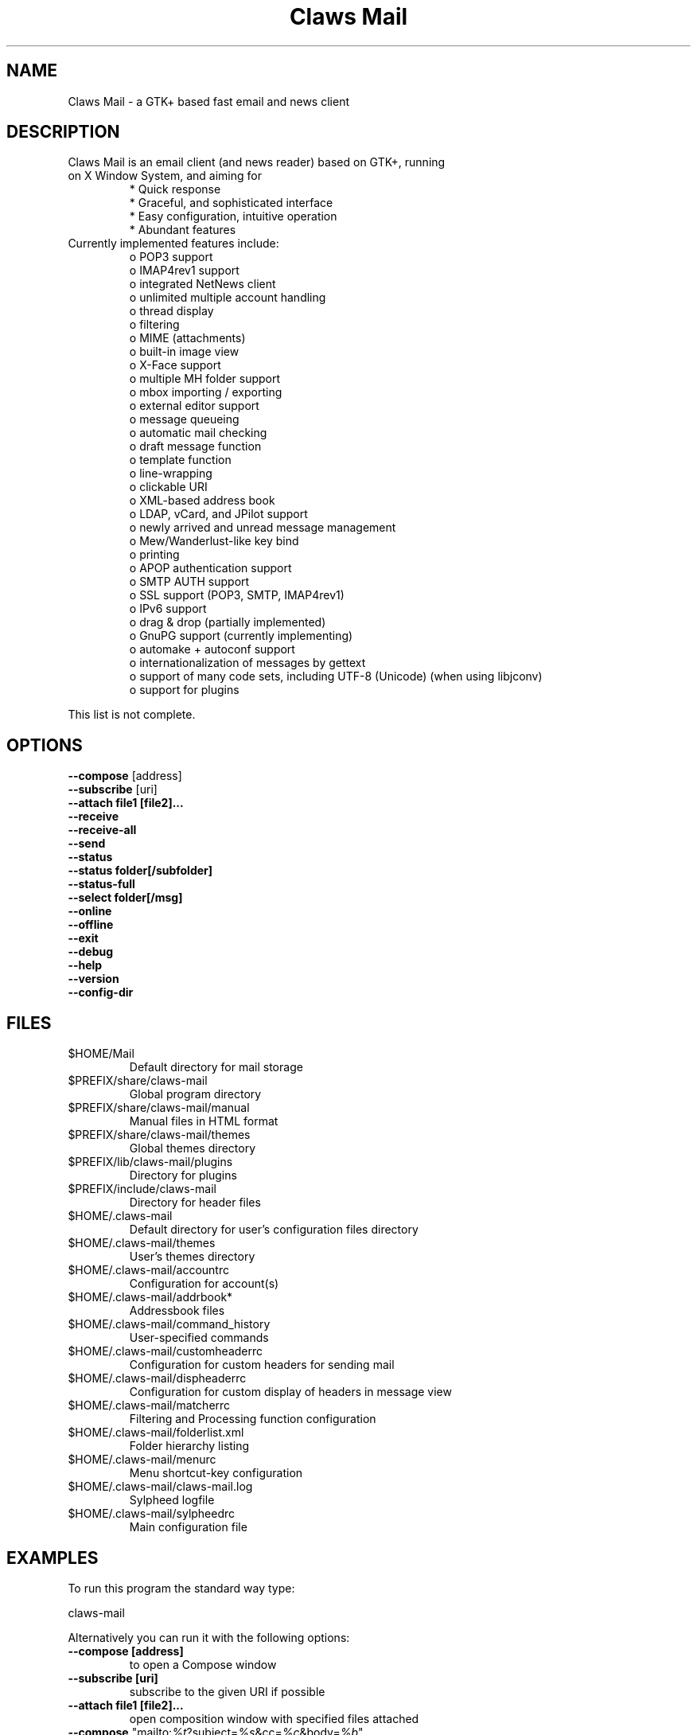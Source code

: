 .TH "Claws Mail" "1" "" "Hiroyuki Yamamoto & the Claws Mail team" ""
.SH "NAME"
.LP 
Claws Mail \- a GTK+ based fast email and news client
.SH "DESCRIPTION"
.TP 
Claws Mail is an email client (and news reader) based on GTK+, running on X Window System, and aiming for
.br 
* Quick response
.br 
* Graceful, and sophisticated interface
.br 
* Easy configuration, intuitive operation
.br 
* Abundant features
\fR
.TP 
Currently implemented features include:
o POP3 support
.br 
o IMAP4rev1 support
.br 
o integrated NetNews client
.br 
o unlimited multiple account handling
.br 
o thread display
.br 
o filtering
.br 
o MIME (attachments)
.br 
o built\-in image view
.br 
o X\-Face support
.br 
o multiple MH folder support
.br 
o mbox importing / exporting
.br 
o external editor support
.br 
o message queueing
.br 
o automatic mail checking
.br 
o draft message function
.br 
o template function
.br 
o line\-wrapping
.br 
o clickable URI
.br 
o XML\-based address book
.br 
o LDAP, vCard, and JPilot support
.br 
o newly arrived and unread message management
.br 
o Mew/Wanderlust\-like key bind
.br 
o printing
.br 
o APOP authentication support
.br 
o SMTP AUTH support
.br 
o SSL support (POP3, SMTP, IMAP4rev1)
.br 
o IPv6 support
.br 
o drag & drop (partially implemented)
.br 
o GnuPG support (currently implementing)
.br 
o automake + autoconf support
.br 
o internationalization of messages by gettext
.br 
o support of many code sets, including UTF\-8 (Unicode) (when using libjconv)
.br 
o support for plugins
\fR
.LP 
This list is not complete.
.SH "OPTIONS"
.LP 
\fB \-\-compose\fR [address]
.br 
\fB \-\-subscribe\fR [uri]
.br 
\fB \-\-attach file1 [file2]...\fR
.br 
\fB \-\-receive\fR
.br 
\fB \-\-receive\-all\fR
.br 
\fB \-\-send\fR
.br 
\fB \-\-status\fR
.br 
\fB \-\-status folder[/subfolder]\fR
.br 
\fB \-\-status\-full\fR
.br 
\fB \-\-select folder[/msg]\fR
.br 
\fB \-\-online\fR
.br 
\fB \-\-offline\fR
.br 
\fB \-\-exit\fR
.br 
\fB \-\-debug\fR
.br 
\fB \-\-help\fR
.br 
\fB \-\-version\fR
.br 
\fB \-\-config\-dir\fR
.SH "FILES"
.LP 
.TP 
$HOME/Mail
Default directory for mail storage
.TP 
$PREFIX/share/claws\-mail
Global program directory
.TP 
$PREFIX/share/claws\-mail/manual
Manual files in HTML format
.TP 
$PREFIX/share/claws\-mail/themes
Global themes directory
.TP 
$PREFIX/lib/claws\-mail/plugins
Directory for plugins
.TP 
$PREFIX/include/claws\-mail
Directory for header files
.TP 
$HOME/.claws\-mail
Default directory for user's configuration files directory
.TP 
$HOME/.claws\-mail/themes
User's themes directory
.TP 
$HOME/.claws\-mail/accountrc
Configuration for account(s)
.TP 
$HOME/.claws\-mail/addrbook*
Addressbook files
.TP 
$HOME/.claws\-mail/command_history
User\-specified commands
.TP 
$HOME/.claws\-mail/customheaderrc
Configuration for custom headers for sending mail
.TP 
$HOME/.claws\-mail/dispheaderrc
Configuration for custom display of headers in message view
.TP 
$HOME/.claws\-mail/matcherrc
Filtering and Processing function configuration
.TP 
$HOME/.claws\-mail/folderlist.xml
Folder hierarchy listing
.TP 
$HOME/.claws\-mail/menurc
Menu shortcut\-key configuration
.TP 
$HOME/.claws\-mail/claws\-mail.log
Sylpheed logfile
.TP 
$HOME/.claws\-mail/sylpheedrc
Main configuration file


.SH "EXAMPLES"
.LP 
To run this program the standard way type:
.LP 
claws\-mail
.LP 
Alternatively you can run it with the following options:
.TP 
\fB\-\-compose [address]\fR 
to open a Compose window
.TP 
\fB\-\-subscribe [uri]\fR
subscribe to the given URI if possible
.TP 
\fB\-\-attach file1 [file2]...\fR
open composition window with specified files attached
.TP 
\fB\-\-compose\fR "mailto:\fI%t\fR?subject=\fI%s\fR&cc=\fI%c\fR&body=\fI%b\fR"
this syntax can be used in web\-browsers and CLI to open a pre\-populated Compose window
.TP 
\fB\-\-receive\fR
receive new messages
.TP 
\fB\-\-receive\-all\fR
receive new messages from all accounts
.TP 
\fB\-\-send\fR
.br 
send all queued messages
.TP 
\fB\-\-status\fR
show the total number of messages
.br 
[new][unread][unread answers to marked][total]
.TP 
\fB\-\-status folder[/subfolder]\fR
show the total number of messages in specified folder
.br 
[new][unread][unread answers to marked][total]
.TP 
\fB\-\-status\-full\fR
show the total number of messages per folder
.br 
[new][unread][unread answers to marked][total]
.TP 
\fB\-\-select folder[/msg]\fR
On startup, jumps to the specified folder/message
.TP 
\fB\-\-online\fR
Start claws-mail in (or switch to, if already running) online mode
.TP 
\fB\-\-offline\fR
Start claws-mail in (or switch to, if already running) offline mode
.TP 
\fB\-\-help\fR
display the help message and exit
.TP 
\fB\-\-exit\fR
exit Claws Mail
.TP 
\fB\-\-debug\fR
for debug mode
.TP 
\fB\-\-version\fR
display version number and exit
.TP 
\fB\-\-config\-dir\fR
display the CONFIG\-DIR and exit
.SH "INSTALLATION"
.LP 
This program requires GTK+ 2.4.x or higher to be compiled.
.LP 
Please make sure that gtk\-devel and glib\-devel (or similar) packages are
installed before the compilation (you may also require flex (lex) and bison
(yacc)).
.LP 
To compile and install, just type:
.LP 
% ./configure
.br 
% make
.br 
% su
.br 
Password: [Enter password]
.br 
# make install
.LP 
Refer to ./configure \-\-help for further information.
.SH "AUTHORS"
.LP 
.TP 
The Claws Mail Team
Holger Berndt 			<berndth@users.sf.net>
.br 
Ho\(`a Vi\(^et Dinh 			<hoa@users.sf.net>
.br 
Werner Koch			<wk@gnupg.org>
.br 
Darko Koruga 			<darko@users.sf.net>
.br 
Ricardo Mones Lastra 	<mones@users.sf.net>
.br 
Colin Leroy 			<colinleroy@users.sf.net>
.br 
Paul Mangan 			<twb@users.sf.net>
.br 
Martin Schaaf 			<mascha1@users.sf.net>
.br 
Tristan Chabredier		<wwp@users.sf.net>

.TP 
Previous team members
Keith Edmunds
.br 
Match Grun
.br 
Melvin Hadasht
.br 
Oliver Haertel
.br 
Christoph Hohmann
.br 
Alfons Hoogervorst
.br 
Thorsten Maerz
.br 
Leandro A. F. Pereira
.br 
Luke Plant
.br 
Carsten Schurig
.br 
Sergey Vlasov
.br 
Hiroyuki Yamamoto


.SH "SEE ALSO"
.LP 
.TP 
Claws Mail Homepage
<http://www.claws-mail.org>
